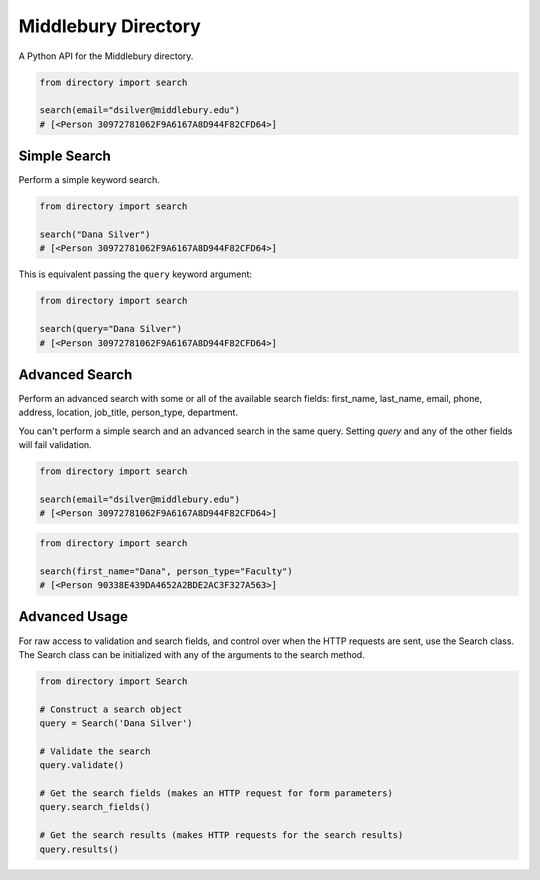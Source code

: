 Middlebury Directory
====================

.. image:: https://travis-ci.org/coursereviews/directory.svg?branch=master
    :target: https://travis-ci.org/coursereviews/directory

A Python API for the Middlebury directory.

.. code-block:: python

    from directory import search

    search(email="dsilver@middlebury.edu")
    # [<Person 30972781062F9A6167A8D944F82CFD64>]

Simple Search
-------------

Perform a simple keyword search.

.. code-block:: python

    from directory import search

    search("Dana Silver")
    # [<Person 30972781062F9A6167A8D944F82CFD64>]

This is equivalent passing the ``query`` keyword argument:

.. code-block:: python

    from directory import search

    search(query="Dana Silver")
    # [<Person 30972781062F9A6167A8D944F82CFD64>]


Advanced Search
---------------

Perform an advanced search with some or all of the available search fields:
first_name, last_name, email, phone, address, location, job_title, person_type,
department.

You can't perform a simple search and an advanced search in the same query.
Setting `query` and any of the other fields will fail validation.

.. code-block:: python

    from directory import search

    search(email="dsilver@middlebury.edu")
    # [<Person 30972781062F9A6167A8D944F82CFD64>]

.. code-block:: python

    from directory import search

    search(first_name="Dana", person_type="Faculty")
    # [<Person 90338E439DA4652A2BDE2AC3F327A563>]


Advanced Usage
--------------

For raw access to validation and search fields, and control over when the HTTP
requests are sent, use the Search class. The Search class can be initialized
with any of the arguments to the search method.

.. code-block:: python

    from directory import Search

    # Construct a search object
    query = Search('Dana Silver')

    # Validate the search
    query.validate()

    # Get the search fields (makes an HTTP request for form parameters)
    query.search_fields()

    # Get the search results (makes HTTP requests for the search results)
    query.results()


